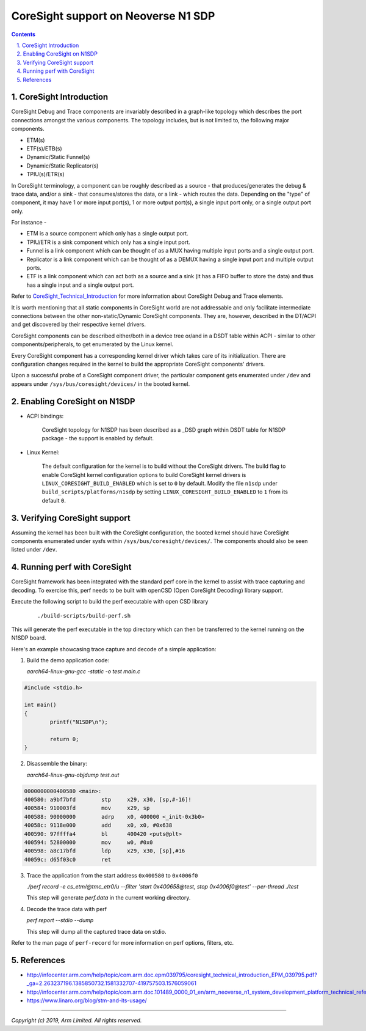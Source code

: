 CoreSight support on Neoverse N1 SDP
====================================

.. section-numbering::
    :suffix: .

.. contents::


CoreSight Introduction
----------------------
CoreSight Debug and Trace components are invariably described in a graph-like
topology which describes the port connections amongst the various components.
The topology includes, but is not limited to, the following major components.

* ETM(s)
* ETF(s)/ETB(s)
* Dynamic/Static Funnel(s)
* Dynamic/Static Replicator(s)
* TPIU(s)/ETR(s)

In CoreSight terminology, a component can be roughly described as a source -
that produces/generates the debug & trace data, and/or a sink - that consumes/stores
the data, or a link - which routes the data.
Depending on the "type" of component, it may have 1 or more input port(s),
1 or more output port(s), a single input port only, or a single output port only.

For instance -

* ETM is a source component which only has a single output port.
* TPIU/ETR is a sink component which only has a single input port.
* Funnel is a link component which can be thought of as a MUX having multiple
  input ports and a single output port.
* Replicator is a link component which can be thought of as a DEMUX having a single
  input port and multiple output ports.
* ETF is a link component which can act both as a source and a sink (it has a
  FIFO buffer to store the data) and thus has a single input and a single output port.

Refer to `CoreSight_Technical_Introduction`_ for more information about
CoreSight Debug and Trace elements.

It is worth mentioning that all static components in CoreSight world are not
addressable and only facilitate intermediate connections between the other
non-static/Dynamic CoreSight components. They are, however, described in the
DT/ACPI and get discovered by their respective kernel drivers.

CoreSight components can be described either/both in a device tree or/and in a
DSDT table within ACPI - similar to other components/peripherals, to get
enumerated by the Linux kernel.

Every CoreSight component has a corresponding kernel driver which takes care of
its initialization. There are configuration changes required in the kernel to
build the appropriate CoreSight components' drivers.

Upon a successful probe of a CoreSight component driver, the particular
component gets enumerated under ``/dev`` and appears under ``/sys/bus/coresight/devices/``
in the booted kernel.

Enabling CoreSight on N1SDP
---------------------------

* ACPI bindings:

	CoreSight topology for N1SDP has been described as a _DSD graph within DSDT
	table for N1SDP package - the support is enabled by default.


* Linux Kernel:

	The default configuration for the kernel is to build without the CoreSight drivers.
	The build flag to enable CoreSight kernel configuration options to build CoreSight
	kernel drivers is ``LINUX_CORESIGHT_BUILD_ENABLED`` which is set to ``0`` by default.
	Modify the file ``n1sdp`` under ``build_scripts/platforms/n1sdp`` by setting
	``LINUX_CORESIGHT_BUILD_ENABLED`` to ``1`` from its default ``0``.

Verifying CoreSight support
---------------------------

Assuming the kernel has been built with the CoreSight configuration, the booted
kernel should have CoreSight components enumerated under sysfs within
``/sys/bus/coresight/devices/``. The components should also be seen listed under ``/dev``.

Running perf with CoreSight
---------------------------

CoreSight framework has been integrated with the standard perf core in the kernel
to assist with trace capturing and decoding. To exercise this, perf needs to be
built with openCSD (Open CoreSight Decoding) library support.

Execute the following script to build the perf executable with open CSD library

		::

		./build-scripts/build-perf.sh

This will generate the perf executable in the top directory which can then be
transferred to the kernel running on the N1SDP board.

Here's an example showcasing trace capture and decode of a simple application:

1. Build the demo application code:

   *aarch64-linux-gnu-gcc -static -o test main.c*

..	code-block::

	#include <stdio.h>

	int main()
	{
		printf("N1SDP\n");

		return 0;
	}

2. Disassemble the binary:

   *aarch64-linux-gnu-objdump test.out*

..	code-block::

	0000000000400580 <main>:
	400580:	a9bf7bfd 	stp	x29, x30, [sp,#-16]!
	400584:	910003fd 	mov	x29, sp
	400588:	90000000 	adrp	x0, 400000 <_init-0x3b0>
	40058c:	9118e000 	add	x0, x0, #0x638
	400590:	97ffffa4 	bl	400420 <puts@plt>
	400594:	52800000 	mov	w0, #0x0
	400598:	a8c17bfd 	ldp	x29, x30, [sp],#16
	40059c:	d65f03c0 	ret

3. Trace the application from the start address ``0x400580`` to ``0x4006f0``

   *./perf record -e cs_etm/@tmc_etr0/u --filter 'start 0x400658@test, stop 0x4006f0@test' --per-thread ./test*

   This step will generate *perf.data* in the current working directory.

4. Decode the trace data with perf

   *perf report --stdio --dump*

   This step will dump all the captured trace data on stdio.

Refer to the man page of ``perf-record`` for more information on perf options, filters, etc.

References
----------

- http://infocenter.arm.com/help/topic/com.arm.doc.epm039795/coresight_technical_introduction_EPM_039795.pdf?_ga=2.263237196.1385850732.1581332707-419757503.1576059061
- http://infocenter.arm.com/help/topic/com.arm.doc.101489_0000_01_en/arm_neoverse_n1_system_development_platform_technical_reference_manual_101489_0000_01_en.pdf
- https://www.linaro.org/blog/stm-and-its-usage/


.. _CoreSight_Technical_Introduction: http://infocenter.arm.com/help/topic/com.arm.doc.epm039795/coresight_technical_introduction_EPM_039795.pdf?_ga=2.263237196.1385850732.1581332707-419757503.1576059061

--------------


*Copyright (c) 2019, Arm Limited. All rights reserved.*

